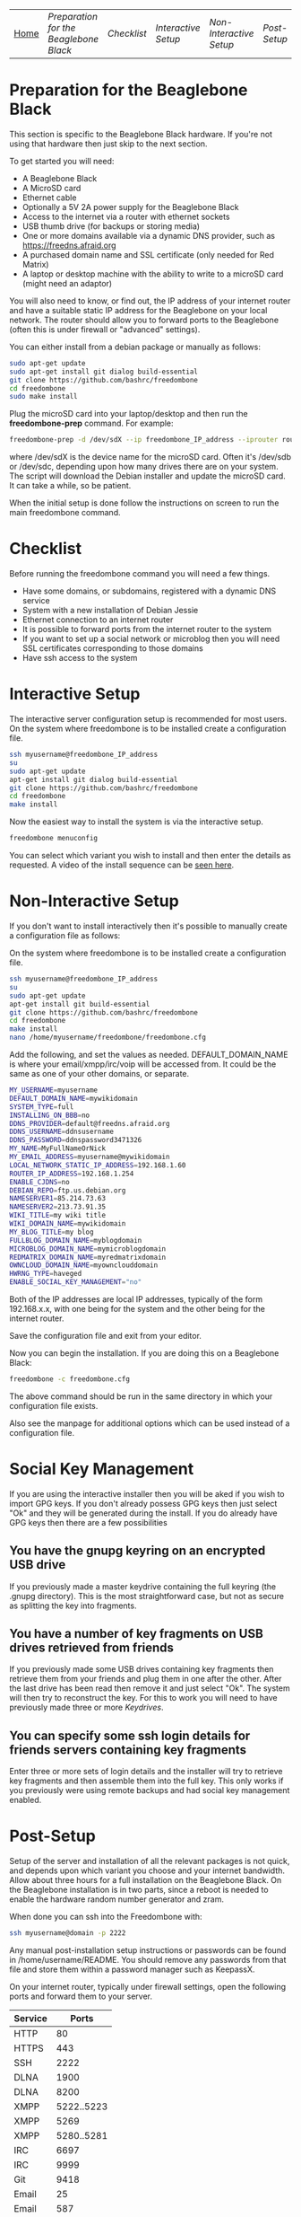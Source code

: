 #+TITLE:
#+AUTHOR: Bob Mottram
#+EMAIL: bob@robotics.uk.to
#+KEYWORDS: freedombox, debian, beaglebone, red matrix, email, web server, home server, internet, censorship, surveillance, social network, irc, jabber
#+DESCRIPTION: Turn the Beaglebone Black into a personal communications server
#+OPTIONS: ^:nil toc:nil
#+BEGIN_CENTER
[[./images/logo.png]]
#+END_CENTER
| [[file:index.html][Home]] | [[Preparation for the Beaglebone Black]] | [[Checklist]] | [[Interactive Setup]] | [[Non-Interactive Setup]] | [[Post-Setup]] | [[Keydrives]] | [[On Client Machines]] |


* Preparation for the Beaglebone Black
This section is specific to the Beaglebone Black hardware. If you're not using that hardware then just skip to the next section.

To get started you will need:

 - A Beaglebone Black
 - A MicroSD card
 - Ethernet cable
 - Optionally a 5V 2A power supply for the Beaglebone Black
 - Access to the internet via a router with ethernet sockets
 - USB thumb drive (for backups or storing media)
 - One or more domains available via a dynamic DNS provider, such as https://freedns.afraid.org
 - A purchased domain name and SSL certificate (only needed for Red Matrix)
 - A laptop or desktop machine with the ability to write to a microSD card (might need an adaptor)

You will also need to know, or find out, the IP address of your internet router and have a suitable static IP address for the Beaglebone on your local network. The router should allow you to forward ports to the Beaglebone (often this is under firewall or "advanced" settings).

You can either install from a debian package or manually as follows:

#+BEGIN_SRC bash
sudo apt-get update
sudo apt-get install git dialog build-essential
git clone https://github.com/bashrc/freedombone
cd freedombone
sudo make install
#+END_SRC

Plug the microSD card into your laptop/desktop and then run the *freedombone-prep* command. For example:

#+BEGIN_SRC bash
freedombone-prep -d /dev/sdX --ip freedombone_IP_address --iprouter router_IP_address
#+END_SRC

where /dev/sdX is the device name for the microSD card. Often it's /dev/sdb or /dev/sdc, depending upon how many drives there are on your system. The script will download the Debian installer and update the microSD card. It can take a while, so be patient.

When the initial setup is done follow the instructions on screen to run the main freedombone command.

* Checklist
Before running the freedombone command you will need a few things.

  * Have some domains, or subdomains, registered with a dynamic DNS service
  * System with a new installation of Debian Jessie
  * Ethernet connection to an internet router
  * It is possible to forward ports from the internet router to the system
  * If you want to set up a social network or microblog then you will need SSL certificates corresponding to those domains
  * Have ssh access to the system

* Interactive Setup
The interactive server configuration setup is recommended for most users. On the system where freedombone is to be installed create a configuration file.

#+BEGIN_SRC bash
ssh myusername@freedombone_IP_address
su
sudo apt-get update
apt-get install git dialog build-essential
git clone https://github.com/bashrc/freedombone
cd freedombone
make install
#+END_SRC

Now the easiest way to install the system is via the interactive setup.

#+BEGIN_SRC bash
freedombone menuconfig
#+END_SRC

You can select which variant you wish to install and then enter the details as requested. A video of the install sequence can be [[./installer.ogv][seen here]].

* Non-Interactive Setup
If you don't want to install interactively then it's possible to manually create a configuration file as follows:

On the system where freedombone is to be installed create a configuration file.

#+BEGIN_SRC bash
ssh myusername@freedombone_IP_address
su
sudo apt-get update
apt-get install git build-essential
git clone https://github.com/bashrc/freedombone
cd freedombone
make install
nano /home/myusername/freedombone/freedombone.cfg
#+END_SRC

Add the following, and set the values as needed. DEFAULT_DOMAIN_NAME is where your email/xmpp/irc/voip will be accessed from. It could be the same as one of your other domains, or separate.

#+BEGIN_SRC bash
MY_USERNAME=myusername
DEFAULT_DOMAIN_NAME=mywikidomain
SYSTEM_TYPE=full
INSTALLING_ON_BBB=no
DDNS_PROVIDER=default@freedns.afraid.org
DDNS_USERNAME=ddnsusername
DDNS_PASSWORD=ddnspassword3471326
MY_NAME=MyFullNameOrNick
MY_EMAIL_ADDRESS=myusername@mywikidomain
LOCAL_NETWORK_STATIC_IP_ADDRESS=192.168.1.60
ROUTER_IP_ADDRESS=192.168.1.254
ENABLE_CJDNS=no
DEBIAN_REPO=ftp.us.debian.org
NAMESERVER1=85.214.73.63
NAMESERVER2=213.73.91.35
WIKI_TITLE=my wiki title
WIKI_DOMAIN_NAME=mywikidomain
MY_BLOG_TITLE=my blog
FULLBLOG_DOMAIN_NAME=myblogdomain
MICROBLOG_DOMAIN_NAME=mymicroblogdomain
REDMATRIX_DOMAIN_NAME=myredmatrixdomain
OWNCLOUD_DOMAIN_NAME=myownclouddomain
HWRNG_TYPE=haveged
ENABLE_SOCIAL_KEY_MANAGEMENT="no"
#+END_SRC

Both of the IP addresses are local IP addresses, typically of the form 192.168.x.x, with one being for the system and the other being for the internet router.

Save the configuration file and exit from your editor.

Now you can begin the installation. If you are doing this on a Beaglebone Black:

#+BEGIN_SRC bash
freedombone -c freedombone.cfg
#+END_SRC

The above command should be run in the same directory in which your configuration file exists.

Also see the manpage for additional options which can be used instead of a configuration file.

* Social Key Management
If you are using the interactive installer then you will be aked if you wish to import GPG keys. If you don't already possess GPG keys then just select "Ok" and they will be generated during the install. If you do already have GPG keys then there are a few possibilities

** You have the gnupg keyring on an encrypted USB drive
If you previously made a master keydrive containing the full keyring (the .gnupg directory). This is the most straightforward case, but not as secure as splitting the key into fragments.
** You have a number of key fragments on USB drives retrieved from friends
If you previously made some USB drives containing key fragments then retrieve them from your friends and plug them in one after the other. After the last drive has been read then remove it and just select "Ok". The system will then try to reconstruct the key. For this to work you will need to have previously made three or more [[Keydrives]].
** You can specify some ssh login details for friends servers containing key fragments
Enter three or more sets of login details and the installer will try to retrieve key fragments and then assemble them into the full key. This only works if you previously were using remote backups and had social key management enabled.
* Post-Setup
Setup of the server and installation of all the relevant packages is not quick, and depends upon which variant you choose and your internet bandwidth. Allow about three hours for a full installation on the Beaglebone Black. On the Beaglebone installation is in two parts, since a reboot is needed to enable the hardware random number generator and zram.

When done you can ssh into the Freedombone with:

#+BEGIN_SRC bash
ssh myusername@domain -p 2222
#+END_SRC

Any manual post-installation setup instructions or passwords can be found in /home/username/README. You should remove any passwords from that file and store them within a password manager such as KeepassX.

On your internet router, typically under firewall settings, open the following ports and forward them to your server.

| Service |      Ports |
|---------+------------|
| HTTP    |         80 |
| HTTPS   |        443 |
| SSH     |       2222 |
| DLNA    |       1900 |
| DLNA    |       8200 |
| XMPP    | 5222..5223 |
| XMPP    |       5269 |
| XMPP    | 5280..5281 |
| IRC     |       6697 |
| IRC     |       9999 |
| Git     |       9418 |
| Email   |         25 |
| Email   |        587 |
| Email   |        465 |
| Email   |        993 |
| VoIP    |      64738 |

* Keydrives
After installing for the first time it's a good idea to create some keydrives. These will store your gpg key so that if all else fails you will still be able to restore from backup. There are two ways to do this:
** Master Keydrive
This is the traditional security model in which you carry your full keyring on an encrypted USB drive. To make a master keydrive first format a USB drive as a LUKS encrypted drive. In Ubuntu this can be [[https://help.ubuntu.com/community/EncryptedFilesystemsOnRemovableStorage][done from the /Disk Utility/ application]]. Then plug it into the Freedombone system, then from your local machine run:

#+BEGIN_SRC bash
ssh myusername@mydomainname -p 2222
su
freedombone-keydrive -u myusername -d sdb --master yes
exit
exit
#+END_SRC

If you are on a Beaglebone Black then use /sda/ rather than /sdb/ for the drive parameter.
** Fragment keydrives
This breaks your GPG key into a number of fragments and randomly selects one to add to the USB drive. First format a USB drive as a LUKS encrypted drive. In Ubuntu this [[https://help.ubuntu.com/community/EncryptedFilesystemsOnRemovableStorage][can be done from the /Disk Utility/ application]]. Plug it into the Freedombone system then from your local machine run the following commands:

#+BEGIN_SRC bash
ssh myusername@mydomainname -p 2222
su
freedombone-keydrive -u myusername -d sdb
exit
exit
#+END_SRC

Fragments are randomly assigned and so you will need at least three or four keydrives to have enough fragments to reconstruct your original key in a worst case scenario. You can store fragments for different Freedombone systems on the same encrypted USB drive, so you can help to ensure that your friends can also recover their systems. This might be called "/the web of backups/" or "/the web of encryption/". Since you can only write a single key fragment from your Freedombone system to a given USB drive each friend doesn't have enough information to decrypt your backups or steal your identity, even if they turn evil. This is based on the assumption that it may be difficult to get three or more friends to conspire against you all at once.
* On Client Machines
You can configure laptops or desktop machines which connect to the Freedombone server in the following way. This alters encryption settings to improve overall security.

#+BEGIN_SRC bash
sudo apt-get update
sudo apt-get install git dialog haveged build-essential
git clone https://github.com/bashrc/freedombone
cd freedombone
sudo make install
freedombone-client
#+END_SRC
